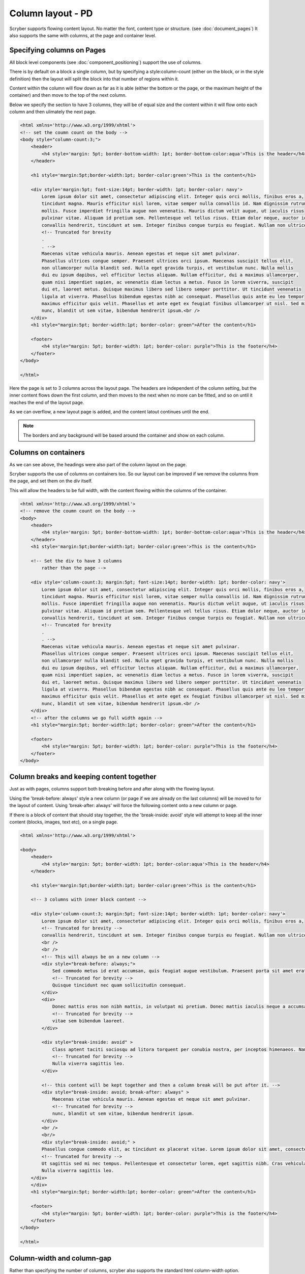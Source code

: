 ===================================
Column layout - PD
===================================

Scryber supports flowing content layout. No matter the font, content type or structure. (see :doc:`document_pages`)
It also supports the same with columns, at the page and container level.


Specifying columns on Pages
----------------------------

All block level components (see :doc:`component_positioning`) support the use of columns.

There is by default on a block a single column, but by specifying a style:column-count (either on the block, or in the style definition) then 
the layout will split the block into that number of regions within it.

Content within the column will flow down as far as it is able (either the bottom or the page, or the maximum height of the container)
and then move to the top of the next column.

Below we specify the section to have 3 columns, they will be of equal size and the content within it will flow onto each
column and then ulimately the next page.

.. code-block:: html

    <html xmlns='http://www.w3.org/1999/xhtml'>
    <!-- set the coumn count on the body -->
    <body style="column-count:3;">
        <header>
            <h4 style='margin: 5pt; border-bottom-width: 1pt; border-bottom-color:aqua'>This is the header</h4>
        </header>

        <h1 style='margin:5pt;border-width:1pt; border-color:green'>This is the content</h1>
        
        <div style='margin:5pt; font-size:14pt; border-width: 1pt; border-color: navy'>
            Lorem ipsum dolor sit amet, consectetur adipiscing elit. Integer quis orci mollis, finibus eros a,
            tincidunt magna. Mauris efficitur nisl lorem, vitae semper nulla convallis id. Nam dignissim rutrum
            mollis. Fusce imperdiet fringilla augue non venenatis. Mauris dictum velit augue, ut iaculis risus
            pulvinar vitae. Aliquam id pretium sem. Pellentesque vel tellus risus. Etiam dolor neque, auctor id
            convallis hendrerit, tincidunt at sem. Integer finibus congue turpis eu feugiat. Nullam non ultrices enim.<br />
            <!-- Truncated for brevity
            .
            . -->
            Maecenas vitae vehicula mauris. Aenean egestas et neque sit amet pulvinar.
            Phasellus ultrices congue semper. Praesent ultrices orci ipsum. Maecenas suscipit tellus elit,
            non ullamcorper nulla blandit sed. Nulla eget gravida turpis, et vestibulum nunc. Nulla mollis
            dui eu ipsum dapibus, vel efficitur lectus aliquam. Nullam efficitur, dui a maximus ullamcorper,
            quam nisi imperdiet sapien, ac venenatis diam lectus a metus. Fusce in lorem viverra, suscipit
            dui et, laoreet metus. Quisque maximus libero sed libero semper porttitor. Ut tincidunt venenatis
            ligula at viverra. Phasellus bibendum egestas nibh ac consequat. Phasellus quis ante eu leo tempor
            maximus efficitur quis velit. Phasellus et ante eget ex feugiat finibus ullamcorper ut nisl. Sed mi
            nunc, blandit ut sem vitae, bibendum hendrerit ipsum.<br />
        </div>
        <h1 style="margin:5pt; border-width:1pt; border-color: green">After the content</h1>
        
        <footer>
            <h4 style="margin: 5pt; border-width: 1pt; border-color: purple">This is the footer</h4>
        </footer>
    </body>

    </html>

.. image:: images/documentcolumns1.png


Here the page is set to 3 columns across the layout page. The headers are independent of the column setting, but the inner content 
flows down the first column, and then moves to the next when no more can be fitted, and so on until it reaches the end of the layout page. 

As we can overflow, a new layout page is added, and the content latout continues until the end.

.. note:: The borders and any background will be based around the container and show on each column.

Columns on containers
----------------------

As we can see above, the headings were also part of the column layout on the page. 

Scryber supports the use of columns on containers too. So our layout can be improved if we remove the columns from the page,
and set them on the `div` itself.

This will allow the headers to be full width, with the content flowing within the columns of the container.


.. code-block:: html

    <html xmlns='http://www.w3.org/1999/xhtml'>
    <!-- remove the coumn count on the body -->
    <body>
        <header>
            <h4 style='margin: 5pt; border-bottom-width: 1pt; border-bottom-color:aqua'>This is the header</h4>
        </header>
        <h1 style='margin:5pt;border-width:1pt; border-color:green'>This is the content</h1>
        
        <!-- Set the div to have 3 columns
            rather than the page -->

        <div style='column-count:3; margin:5pt; font-size:14pt; border-width: 1pt; border-color: navy'>
            Lorem ipsum dolor sit amet, consectetur adipiscing elit. Integer quis orci mollis, finibus eros a,
            tincidunt magna. Mauris efficitur nisl lorem, vitae semper nulla convallis id. Nam dignissim rutrum
            mollis. Fusce imperdiet fringilla augue non venenatis. Mauris dictum velit augue, ut iaculis risus
            pulvinar vitae. Aliquam id pretium sem. Pellentesque vel tellus risus. Etiam dolor neque, auctor id
            convallis hendrerit, tincidunt at sem. Integer finibus congue turpis eu feugiat. Nullam non ultrices enim.<br />
            <!-- Truncated for brevity
            .
            . -->
            Maecenas vitae vehicula mauris. Aenean egestas et neque sit amet pulvinar.
            Phasellus ultrices congue semper. Praesent ultrices orci ipsum. Maecenas suscipit tellus elit,
            non ullamcorper nulla blandit sed. Nulla eget gravida turpis, et vestibulum nunc. Nulla mollis
            dui eu ipsum dapibus, vel efficitur lectus aliquam. Nullam efficitur, dui a maximus ullamcorper,
            quam nisi imperdiet sapien, ac venenatis diam lectus a metus. Fusce in lorem viverra, suscipit
            dui et, laoreet metus. Quisque maximus libero sed libero semper porttitor. Ut tincidunt venenatis
            ligula at viverra. Phasellus bibendum egestas nibh ac consequat. Phasellus quis ante eu leo tempor
            maximus efficitur quis velit. Phasellus et ante eget ex feugiat finibus ullamcorper ut nisl. Sed mi
            nunc, blandit ut sem vitae, bibendum hendrerit ipsum.<br />
        </div>
        <!-- after the columns we go full width again -->
        <h1 style="margin:5pt; border-width:1pt; border-color: green">After the content</h1>
        
        <footer>
            <h4 style="margin: 5pt; border-width: 1pt; border-color: purple">This is the footer</h4>
        </footer>
    </body>


.. image:: images/documentcolumns2.png

Column breaks and keeping content together
------------------------------------------

Just as with pages, columns support both breaking before and after along with the flowing layout.

Using the 'break-before: always' style a new column (or page if we are already on the last columns) will be moved to
for the layout of content. Using 'break-after: always' will force the following content onto a new column or page.

If there is a block of content that should stay together, the the 'break-inside: avoid' style will attempt to keep all the inner
content (blocks, images, text etc), on a single page.

.. code-block:: html

    <html xmlns='http://www.w3.org/1999/xhtml'>

    <body>
        <header>
            <h4 style='margin: 5pt; border-width: 1pt; border-color:aqua'>This is the header</h4>
        </header>

        <h1 style='margin:5pt;border-width:1pt; border-color:green'>This is the content</h1>

        <!-- 3 columns with inner block content -->
    
        <div style='column-count:3; margin:5pt; font-size:14pt; border-width: 1pt; border-color: navy'>
            Lorem ipsum dolor sit amet, consectetur adipiscing elit. Integer quis orci mollis, finibus eros a,
            <!-- Truncated for brevity -->
            convallis hendrerit, tincidunt at sem. Integer finibus congue turpis eu feugiat. Nullam non ultrices enim.
            <br />
            <br />
            <!-- This will always be on a new column -->
            <div style="break-before: always;">
                Sed commodo metus id erat accumsan, quis feugiat augue vestibulum. Praesent porta sit amet erat a hendrerit.
                <!-- Truncated for brevity -->
                Quisque tincidunt nec quam sollicitudin consequat.
            </div>
            <div>
                Donec mattis eros non nibh mattis, in volutpat mi pretium. Donec mattis iaculis neque a accumsan. 
                <!-- Truncated for brevity -->
                vitae sem bibendum laoreet.
            </div>

            <div style="break-inside: avoid" >
                Class aptent taciti sociosqu ad litora torquent per conubia nostra, per inceptos himenaeos. Nam viverra laoreet 
                <!-- Truncated for brevity -->
                Nulla viverra sagittis leo.
            </div>
            
            <!-- this content will be kept together and then a column break will be put after it. -->
            <div style="break-inside: avoid; break-after: always" >
                Maecenas vitae vehicula mauris. Aenean egestas et neque sit amet pulvinar.
                <!-- Truncated for brevity -->
                nunc, blandit ut sem vitae, bibendum hendrerit ipsum.
            </div>
            <br />
            <br/>
            <div style="break-inside: avoid;" >
            Phasellus congue commodo elit, ac tincidunt ex placerat vitae. Lorem ipsum dolor sit amet, consectetur adipiscing 
            <!-- Truncated for brevity -->
            Ut sagittis sed mi nec tempus. Pellentesque et consectetur lorem, eget sagittis nibh. Cras vehicula ligula est. 
            Nulla viverra sagittis leo.
        </div>
        </div>
        <h1 style="margin:5pt; border-width:1pt; border-color: green">After the content</h1>

        <footer>
            <h4 style="margin: 5pt; border-width: 1pt; border-color: purple">This is the footer</h4>
        </footer>
    </body>

    </html>

.. image:: images/documentcolumns6.png

Column-width and column-gap
----------------------------

Rather than specifying the number of columns, scryber also supports the standard html column-width option.

This makes the width value the predominant driver, and will layout the maximum number of columns that are at least this width within the available space, so 
that it is full width.

e.g. if you have a container that is 300pts wide and a column-width of 80pt, then there will be 3 columns 
of about 92pts wide (assuming the alley / gap is the default 10pt). Increasing the column-width to 120pt, and the number of columns will
reduce to 2 of around 145pts.

If our page size or orientation changes then the number of columns fitted changes.

Column-gaps are the margins, or alleys, between each column. The default is 10pt, but it can be specified as a single unit value, e.g. 20pt or 5mm
(see :doc:`drawing_units` for more on scryber measurements).


.. code-block:: html

 <?xml version="1.0" encoding="utf-8" ?>
    <!DOCTYPE HTML PUBLIC "-//W3C//DTD HTML 4.01//EN"
          "http://www.w3.org/TR/html4/strict.dtd">

    <html xmlns='http://www.w3.org/1999/xhtml'>
    <head>
        <style type="text/css" >

            @page {
            size: A4 Landscape;
            }

        </style>
    </head>
    <body>
        <header>
            <h4 style='margin: 5pt; border-bottom-width: 1pt; border-bottom-color:aqua'>This is the header</h4>
        </header>
        <h1 style='margin:5pt;border-width:1pt; border-color:green'>This is the content</h1>
        <!-- Set a section to not break on the first page -->
        <div style='column-width: 150pt; column-gap:60pt; margin:5pt; font-size: 11pt; border-width: 1pt; border-color: navy'>
            Lorem ipsum dolor sit amet, consectetur adipiscing elit. Integer quis orci mollis, finibus eros a,
            tincidunt magna. Mauris efficitur nisl lorem, vitae semper nulla convallis id. Nam dignissim rutrum
            ......
            <div style="break-before:always;" >
                In ac diam sapien. Morbi viverra ante non lectus venenatis posuere. Curabitur porttitor viverra augue sit amet
                convallis. Duis hendrerit suscipit vestibulum. Fusce fringilla convallis eros, in vehicula nibh tempor sed.
                ........
            </div>
            <div style="break-inside:avoid">
                Duis et tincidunt nisi. Etiam sed augue a turpis semper cursus. Proin facilisis feugiat risus, in malesuada
                lectus posuere eget. Nullam ultricies velit purus, vel lobortis felis commodo nec. Nam bibendum eleifend blandit.
                Vestibulum et turpis a metus euismod euismod nec sed nulla. Aliquam iaculis, magna in posuere finibus, turpis
                .......
            </div>
            <br/>
            In ac diam sapien. Morbi viverra ante non lectus venenatis posuere. Curabitur porttitor viverra augue sit amet
            convallis. Duis hendrerit suscipit vestibulum. Fusce fringilla convallis eros, in vehicula nibh tempor sed.
            Fusce gravida, orci eget venenatis hendrerit, augue erat euismod magna, nec interdum eros dolor sed ipsum.
            .....
            maximus efficitur quis velit. Phasellus et ante eget ex feugiat finibus ullamcorper ut nisl. Sed mi
            nunc, blandit ut sem vitae, bibendum hendrerit ipsum.
        </div>
        <h1 style="margin:5pt; border-width:1pt; border-color: green">After the content</h1>
        
        <footer>
            <h4 style="margin: 5pt; border-width: 1pt; border-color: purple">This is the footer</h4>
        </footer>
    </body>

    </html>

Here we can see that we have changed the paper orientation to landscape, set the column width to 150pt with gap of 60pt.
The layout engine adjusts all content automatically within the column widths.

The second div will always be on a new column, and the 3rd div moves to a new column as it cannot fit.
And the rest of the layout continues on the 3rd column until it reaches the end, and will flow onto another page.

.. image:: images/documentcolumns3.png


.. note:: As can be seen in the above image, scryber does not balance columns across the page (matching height). We may look to support this, but the min-height, max-height and breaks can be used to maintain the structure.

Images and Shapes in columns
-----------------------------

As with :doc:`component_sizing`, images and shapes that do not have an explicit size, take their natural width up to the size of the container.

This also applies to columns. If an image is too wide for the column it will be proportionally resized to fit within the column.
Any content can be placed in a column.

Nested containers and columns
------------------------------

Scryber fully supports nested columns whether that be at the page or multiple container level.
Again mixed content can be used within the columns, and the content will flow as normal.

.. code-block:: html

    <?xml version="1.0" encoding="utf-8" ?>
    <!DOCTYPE HTML PUBLIC "-//W3C//DTD HTML 4.01//EN"
            "http://www.w3.org/TR/html4/strict.dtd">

    <html xmlns='http://www.w3.org/1999/xhtml'>
    <head>
        <style type="text/css" >

            @page {
            size: A4 Landscape;
            }

        </style>
    </head>
    <body>
        <header>
            <h4 style='margin: 5pt; border-bottom-width: 1pt; border-bottom-color:aqua'>This is the header</h4>
        </header>
        <h1 style='margin:5pt;border-width:1pt; border-color:green'>This is the content</h1>
        <!-- Set a section to not break on the first page -->
        <div style="column-count: 3; column-gap:20pt; font-size:12px; padding:10pt;">
            Lorem ipsum dolor sit amet, consectetur adipiscing elit. Integer quis orci mollis, finibus eros a,
            tincidunt magna. Mauris efficitur nisl lorem, vitae semper nulla convallis id. Nam dignissim rutrum
            .....
            <div style="column-count:2; border:solid 1px red; padding:10pt; margin:5pt 0pt;">
                <img src="./images/group.png" style="break-after:always;" />
                In ac diam sapien. Morbi viverra ante non lectus venenatis posuere. Curabitur porttitor viverra augue sit amet
                convallis. Duis hendrerit suscipit vestibulum. Fusce fringilla convallis eros, in vehicula nibh tempor sed.
                Fusce gravida, orci eget venenatis hendrerit, augue erat euismod magna, nec interdum eros dolor sed ipsum.
                
            </div>
            Duis et tincidunt nisi. Etiam sed augue a turpis semper cursus. Proin facilisis feugiat risus, in malesuada
            lectus posuere eget. Nullam ultricies velit purus, vel lobortis felis commodo nec. Nam bibendum eleifend blandit.
            ......
            elit maximus. Suspendisse non ultricies mi. Integer efficitur sapien lectus, non laoreet tellus dictum vel.
            Maecenas vitae vehicula mauris. Aenean egestas et neque sit amet pulvinar.<br />
            <img src="./images/group.png" style="margin:5pt;" />
            Maecenas vitae vehicula mauris. Aenean egestas et neque sit amet pulvinar.
            .......
            nunc, blandit ut sem vitae, bibendum hendrerit ipsum.
        </div>
        <h1 style="margin:5pt; border-width:1pt; border-color: green">After the content</h1>
        
        <footer>
            <h4 style="margin: 5pt; border-width: 1pt; border-color: purple">This is the footer</h4>
        </footer>
    </body>

    </html>


.. image:: images/documentcolumns5.png


